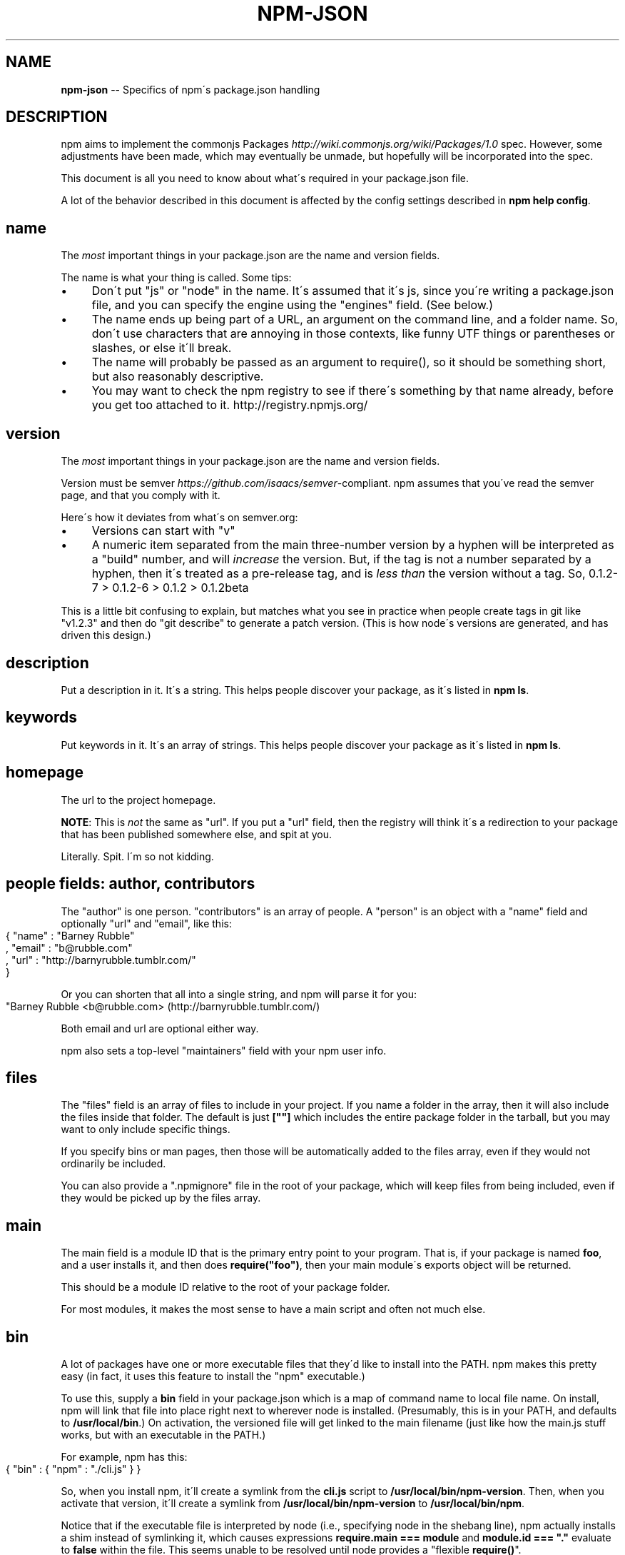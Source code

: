 .\" Generated with Ronnjs/v0.1
.\" http://github.com/kapouer/ronnjs/
.
.TH "NPM\-JSON" "1" "February 2011" "" ""
.
.SH "NAME"
\fBnpm-json\fR \-\- Specifics of npm\'s package\.json handling
.
.SH "DESCRIPTION"
npm aims to implement the commonjs Packages \fIhttp://wiki\.commonjs\.org/wiki/Packages/1\.0\fR spec\. However, some
adjustments have been made, which may eventually be unmade, but hopefully will
be incorporated into the spec\.
.
.P
This document is all you need to know about what\'s required in your package\.json
file\.
.
.P
A lot of the behavior described in this document is affected by the config
settings described in \fBnpm help config\fR\|\.
.
.SH "name"
The \fImost\fR important things in your package\.json are the name and version fields\.
.
.P
The name is what your thing is called\.  Some tips:
.
.IP "\(bu" 4
Don\'t put "js" or "node" in the name\.  It\'s assumed that it\'s js, since you\'re
writing a package\.json file, and you can specify the engine using the "engines"
field\.  (See below\.)
.
.IP "\(bu" 4
The name ends up being part of a URL, an argument on the command line, and a
folder name\. So, don\'t use characters that are annoying in those contexts, like
funny UTF things or parentheses or slashes, or else it\'ll break\.
.
.IP "\(bu" 4
The name will probably be passed as an argument to require(), so it should
be something short, but also reasonably descriptive\.
.
.IP "\(bu" 4
You may want to check the npm registry to see if there\'s something by that name
already, before you get too attached to it\.  http://registry\.npmjs\.org/
.
.IP "" 0
.
.SH "version"
The \fImost\fR important things in your package\.json are the name and version fields\.
.
.P
Version must be semver \fIhttps://github\.com/isaacs/semver\fR\-compliant\.
npm assumes that you\'ve
read the semver page, and that you comply with it\.
.
.P
Here\'s how it deviates from what\'s on semver\.org:
.
.IP "\(bu" 4
Versions can start with "v"
.
.IP "\(bu" 4
A numeric item separated from the main three\-number version by a hyphen
will be interpreted as a "build" number, and will \fIincrease\fR the version\.
But, if the tag is not a number separated by a hyphen, then it\'s treated
as a pre\-release tag, and is \fIless than\fR the version without a tag\.
So, 0\.1\.2\-7 > 0\.1\.2\-6 > 0\.1\.2 > 0\.1\.2beta
.
.IP "" 0
.
.P
This is a little bit confusing to explain, but matches what you see in practice
when people create tags in git like "v1\.2\.3" and then do "git describe" to generate
a patch version\.  (This is how node\'s versions are generated, and has driven this
design\.)
.
.SH "description"
Put a description in it\.  It\'s a string\.  This helps people discover your
package, as it\'s listed in \fBnpm ls\fR\|\.
.
.SH "keywords"
Put keywords in it\.  It\'s an array of strings\.  This helps people
discover your package as it\'s listed in \fBnpm ls\fR\|\.
.
.SH "homepage"
The url to the project homepage\.
.
.P
\fBNOTE\fR: This is \fInot\fR the same as "url"\.  If you put a "url" field,
then the registry will think it\'s a redirection to your package that has
been published somewhere else, and spit at you\.
.
.P
Literally\.  Spit\.  I\'m so not kidding\.
.
.SH "people fields: author, contributors"
The "author" is one person\.  "contributors" is an array of people\.  A "person"
is an object with a "name" field and optionally "url" and "email", like this:
.
.IP "" 4
.
.nf
{ "name" : "Barney Rubble"
, "email" : "b@rubble\.com"
, "url" : "http://barnyrubble\.tumblr\.com/"
}
.
.fi
.
.IP "" 0
.
.P
Or you can shorten that all into a single string, and npm will parse it for you:
.
.IP "" 4
.
.nf
"Barney Rubble <b@rubble\.com> (http://barnyrubble\.tumblr\.com/)
.
.fi
.
.IP "" 0
.
.P
Both email and url are optional either way\.
.
.P
npm also sets a top\-level "maintainers" field with your npm user info\.
.
.SH "files"
The "files" field is an array of files to include in your project\.  If
you name a folder in the array, then it will also include the files
inside that folder\.  The default is just \fB[""]\fR which includes the
entire package folder in the tarball, but you may want to only include
specific things\.
.
.P
If you specify bins or man pages, then those will be
automatically added to the files array, even if they would not
ordinarily be included\.
.
.P
You can also provide a "\.npmignore" file in the root of your package,
which will keep files from being included, even if they would be picked
up by the files array\.
.
.SH "main"
The main field is a module ID that is the primary entry point to your program\.
That is, if your package is named \fBfoo\fR, and a user installs it, and then does \fBrequire("foo")\fR, then your main module\'s exports object will be returned\.
.
.P
This should be a module ID relative to the root of your package folder\.
.
.P
For most modules, it makes the most sense to have a main script and often not
much else\.
.
.SH "bin"
A lot of packages have one or more executable files that they\'d like to
install into the PATH\. npm makes this pretty easy (in fact, it uses this
feature to install the "npm" executable\.)
.
.P
To use this, supply a \fBbin\fR field in your package\.json which is a map of
command name to local file name\. On install, npm will link that file into
place right next to wherever node is installed\. (Presumably, this is in your
PATH, and defaults to \fB/usr/local/bin\fR\|\.) On activation, the versioned file
will get linked to the main filename (just like how the main\.js stuff works,
but with an executable in the PATH\.)
.
.P
For example, npm has this:
.
.IP "" 4
.
.nf
{ "bin" : { "npm" : "\./cli\.js" } }
.
.fi
.
.IP "" 0
.
.P
So, when you install npm, it\'ll create a symlink from the \fBcli\.js\fR script to \fB/usr/local/bin/npm\-version\fR\|\. Then, when you activate that version, it\'ll
create a symlink from \fB/usr/local/bin/npm\-version\fR to \fB/usr/local/bin/npm\fR\|\.
.
.P
Notice that if the executable file is interpreted by node (i\.e\., specifying
node in the shebang line), npm actually installs a shim instead of symlinking
it, which causes expressions \fBrequire\.main === module\fR and \fBmodule\.id === "\."\fR
evaluate to \fBfalse\fR within the file\. This seems unable to be resolved until
node provides a "flexible \fBrequire()\fR"\.
.
.P
Shortcut: If you have a single executable, and its name is already what you
want it to be, then you can just supply it as a string\.  For example:
.
.IP "" 4
.
.nf
{ "bin" : "\./path/to/program" }
.
.fi
.
.IP "" 0
.
.P
would be the same as this:
.
.IP "" 4
.
.nf
{ "bin" : { "program" : "\./path/to/program" } }
.
.fi
.
.IP "" 0
.
.SH "man"
Specify either a single file or an array of filenames to put in place for the \fBman\fR program to find\.
.
.P
If only a single file is provided, then it\'s installed such that it is the
result from \fBman <pkgname>\fR, regardless of its actual filename\.  For example:
.
.IP "" 4
.
.nf
{ "name" : "foo"
, "man" : "\./man/doc\.1"
}
.
.fi
.
.IP "" 0
.
.P
would link the \fB\|\./man/doc\.1\fR file in such that it is the target for \fBman foo\fR
.
.P
If the filename doesn\'t start with the package name, then it\'s prefixed\.
So, this:
.
.IP "" 4
.
.nf
{ "name" : "foo"
, "man" : [ "\./man/foo\.1", "\./man/bar\.1" ]
}
.
.fi
.
.IP "" 0
.
.P
will create files to do \fBman foo\fR and \fBman foo\-bar\fR\|\.
.
.P
Man files must end with a number, and optionally a \fB\|\.gz\fR suffix if they are
compressed\.  The number dictates which man section the file is installed into\.
.
.IP "" 4
.
.nf
{ "name" : "foo"
, "man" : [ "\./man/foo\.1", "\./man/foo\.2" ]
}
.
.fi
.
.IP "" 0
.
.P
will create entries for \fBman foo\fR and \fBman 2 foo\fR
.
.SH "directories"
The CommonJS Packages \fIhttp://wiki\.commonjs\.org/wiki/Packages/1\.0\fR spec details a
few ways that you can indicate the structure of your package using a \fBdirectories\fR
hash\. If you look at npm\'s package\.json \fIhttp://registry\.npmjs\.org/npm/latest\fR,
you\'ll see that it has directories for doc, lib, and man\.
.
.P
In the future, this information may be used in other creative ways\.
.
.SS "directories\.lib"
If you specify a "lib" directory, then the lib
folder will be walked and any \fI\|\.js or \fR\|\.node files found will be exposed as a
default module hash\.
.
.P
\fBThe lib directory mapping will be deprecated soon\. Please do not rely
on it\.\fR
.
.SS "directories\.bin"
If you specify a "bin" directory, then all the files in that folder will be used
as the "bin" hash\.
.
.P
If you have a "bin" hash already, then this has no effect\.
.
.SS "directories\.man"
A folder that is full of man pages\.  Sugar to generate a "man" array by walking the folder\.
.
.SS "directories\.doc"
Put markdown files in here\.  Eventually, these will be displayed nicely, maybe, someday\.
.
.SS "directories\.example"
Put example scripts in here\.  Someday, it might be exposed in some clever way\.
.
.SH "repository"
Specify the place where your code lives\. This is helpful for people who want to
contribute, as well as perhaps maybe being the underpinning of some magical "track
this package on git" feature someday maybe if somebody wants to write it ever\.
.
.P
Do it like this:
.
.IP "" 4
.
.nf
"repository" :
  { "type" : "git"
  , "url" : "http://github\.com/isaacs/npm\.git"
  }
"repository" :
  { "type" : "svn"
  , "url" : "http://v8\.googlecode\.com/svn/trunk/"
  }
.
.fi
.
.IP "" 0
.
.P
The URL should be a publicly available (perhaps read\-only) url that can be handed
directly to a VCS program without any modification\.  It should not be a url to an
html project page that you put in your browser\.  It\'s for computers\.
.
.P
Here are some examples of Doing It Wrong:
.
.IP "" 4
.
.nf
WRONG!
"repository" :
  { "type" : "git"
  , "url" : "git@github\.com:isaacs/npm\.git" <\-\- THIS IS PRIVATE!
  }
ALSO WRONG!
"repository" :
  { "type" : "git"
  , "url" : "http://github\.com/isaacs/npm" <\-\- THIS IS WEBPAGE!
  }
This is ok, but completely unnecessary:
"repository" :
  { "type" : "git"
  , "url" : "http://github\.com/isaacs/npm\.git"
  , "private" : "git@github\.com:isaacs/npm\.git"
  , "web" : "http://github\.com/isaacs/npm"
  }
.
.fi
.
.IP "" 0
.
.SH "scripts"
The "scripts" member is an object hash of script commands that are run
at various times in the lifecycle of your package\.  The key is the lifecycle
event, and the value is the command to run at that point\.
.
.P
See \fBnpm help scripts\fR to find out more about writing package scripts\.
.
.SH "config"
A "config" hash can be used to set configuration
parameters used in package scripts that persist across upgrades\.  For
instance, if a package had the following:
.
.IP "" 4
.
.nf
{ "name" : "foo"
, "config" : { "port" : "8080" } }
.
.fi
.
.IP "" 0
.
.P
and then had a "start" command that then referenced the \fBnpm_package_config_port\fR environment variable, then the user could
override that by doing \fBnpm config set foo:port 8001\fR\|\.
.
.P
See \fBnpm help config\fR and \fBnpm help scripts\fR for more on package
configs\.
.
.SH "dependencies"
Dependencies are specified with a simple hash of package name to version
range\. The version range is EITHER a string which has one or more
space\-separated descriptors, OR a range like "fromVersion \- toVersion"
.
.P
Version range descriptors may be any of the following styles, where "version"
is a semver compatible version identifier\.
.
.IP "\(bu" 4
\fBversion\fR Must match \fBversion\fR exactly
.
.IP "\(bu" 4
\fB=version\fR Same as just \fBversion\fR
.
.IP "\(bu" 4
\fB>version\fR Must be greater than \fBversion\fR
.
.IP "\(bu" 4
\fB>=version\fR etc
.
.IP "\(bu" 4
\fB<version\fR
.
.IP "\(bu" 4
\fB<=version\fR
.
.IP "\(bu" 4
\fB~version\fR See \'Tilde Version Ranges\' below
.
.IP "\(bu" 4
\fB1\.2\.x\fR See \'X Version Ranges\' below
.
.IP "\(bu" 4
\fBhttp://\.\.\.\fR See \'URLs as Dependencies\' below
.
.IP "\(bu" 4
\fB*\fR Matches any version
.
.IP "\(bu" 4
\fB""\fR (just an empty string) Same as \fB*\fR
.
.IP "\(bu" 4
\fBversion1 \- version2\fR Same as \fB>=version1 <=version2\fR\|\.
.
.IP "\(bu" 4
\fBrange1 || range2\fR Passes if either range1 or range2 are satisfied\.
.
.IP "" 0
.
.P
For example, these are all valid:
.
.IP "" 4
.
.nf
{ "dependencies" :
  { "foo" : "1\.0\.0 \- 2\.9999\.9999"
  , "bar" : ">=1\.0\.2 <2\.1\.2"
  , "baz" : ">1\.0\.2 <=2\.3\.4"
  , "boo" : "2\.0\.1"
  , "qux" : "<1\.0\.0 || >=2\.3\.1 <2\.4\.5 || >=2\.5\.2 <3\.0\.0"
  , "asd" : "http://asdf\.com/asdf\.tar\.gz"
  , "til" : "~1\.2"
  , "elf" : "~1\.2\.3"
  , "two" : "2\.x"
  , "thr" : "3\.3\.x"
  }
}
.
.fi
.
.IP "" 0
.
.SS "Tilde Version Ranges"
A range specifier starting with a tilde \fB~\fR character is matched against
a version in the following fashion\.
.
.IP "\(bu" 4
The version must be at least as high as the range\.
.
.IP "\(bu" 4
The version must be less than the next major revision above the range\.
.
.IP "" 0
.
.P
For example, the following are equivalent:
.
.IP "\(bu" 4
\fB"~1\.2\.3" = ">=1\.2\.3 <1\.3\.0"\fR
.
.IP "\(bu" 4
\fB"~1\.2" = ">=1\.2\.0 <2\.0\.0"\fR
.
.IP "\(bu" 4
\fB"~1" = ">=1\.0\.0 <2\.0\.0"\fR
.
.IP "" 0
.
.SS "X Version Ranges"
An "x" in a version range specifies that the version number must start
with the supplied digits, but any digit may be used in place of the x\.
.
.P
The following are equivalent:
.
.IP "\(bu" 4
\fB"1\.2\.x" = ">=1\.2\.0 <1\.3\.0"\fR
.
.IP "\(bu" 4
\fB"1\.x\.x" = ">=1\.0\.0 <2\.0\.0"\fR
.
.IP "\(bu" 4
\fB"1\.2" = "1\.2\.x"\fR
.
.IP "\(bu" 4
\fB"1\.x" = "1\.x\.x"\fR
.
.IP "\(bu" 4
\fB"1" = "1\.x\.x"\fR
.
.IP "" 0
.
.P
You may not supply a comparator with a version containing an x\.  Any
digits after the first "x" are ignored\.
.
.SS "URLs as Dependencies"
Starting with npm version 0\.2\.14, you may specify a tarball URL in place
of a version range\.
.
.P
This tarball will be downloaded and installed as a bundle at install
time\.  See \fBnpm help bundle\fR
.
.SH "engines"
Packages/1\.0 says that you can have an "engines" field with an array of engine
names\. However, it has no provision for specifying which version of the engine
your stuff runs on\.
.
.P
With npm, you can use either of the following styles to specify the version of
node that your stuff works on:
.
.IP "" 4
.
.nf
{ "engines" : [ "node >=0\.1\.27 <0\.1\.30" ] }
.
.fi
.
.IP "" 0
.
.P
or:
.
.IP "" 4
.
.nf
{ "engines" : { "node" : ">=0\.1\.27 <0\.1\.30" } }
.
.fi
.
.IP "" 0
.
.P
And, like with dependencies, if you don\'t specify the version (or if you
specify "*" as the version), then any version of node will do\.
.
.P
If you specify an "engines" field, then npm will require that "node" be
somewhere on that list\. If "engines" is omitted, then npm will just assume
that it works on node\.
.
.SH "overlay"
npm responds to the \fBnode\fR and \fBnpm\fR env\-specific package\.json values, which
you can hang on the "overlay" key\.
.
.P
For example:
.
.IP "" 4
.
.nf
{ "name" : "foo"
, "version" : 7
, "description" : "generic description"
, "overlay" :
  { "node" :
    { "name" : "bar"
    , "description" : "description for node"
    }
  , "npm" :
    { "version" : "1\.0\.7"
    , "description" : "description for npm"
    }
  , "narwhal" :
    { "description" : "description for narwhal" }
  }
}
.
.fi
.
.IP "" 0
.
.P
In this case, this is what npm will treat it as:
.
.IP "" 4
.
.nf
{ "name" : "bar"
, "version" : "1\.0\.7"
, "description" : "description for npm"
}
.
.fi
.
.IP "" 0
.
.P
This way, even if npm is not exactly the same as some other package management
system, you can still use both, and it can be a happy planet\.
